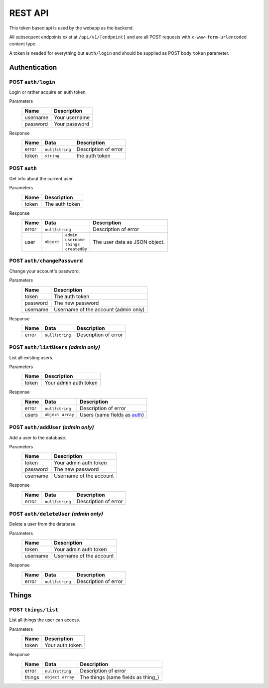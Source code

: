 ========
REST API
========

This token based api is used by the webapp as the backend.

All subsequent endpoints exist at ``/api/v1/[endpoint]`` and are all POST requests with ``x-www-form-urlencoded`` content type.

A token is needed for everything but ``auth/login`` and should be supplied as POST body ``token`` parameter.

Authentication
==============

POST ``auth/login``
-------------------
Login or rather acquire an auth token.

Parameters
    +-----------+------------------------------------------+
    | Name      | Description                              |
    +===========+==========================================+
    | username  | Your username                            |
    +-----------+------------------------------------------+
    | password  | Your password                            |
    +-----------+------------------------------------------+

Response
    +-------+---------------------+----------------------+
    | Name  | Data                | Description          |
    +=======+=====================+======================+
    | error | ``null``/``string`` | Description of error |
    +-------+---------------------+----------------------+
    | token | ``string``          | the auth token       |
    +-------+---------------------+----------------------+

.. _auth:

POST ``auth``
-------------
Get info about the current user.

Parameters
    +-----------+------------------------------------------+
    | Name      | Description                              |
    +===========+==========================================+
    | token     | The auth token                           |
    +-----------+------------------------------------------+

Response
    +-------+-----------------------------+----------------------+
    | Name  | Data                        | Description          |
    +=======+=============================+======================+
    | error | ``null``/``string``         | Description of error |
    +-------+-----------+-----------------+----------------------+
    | user  | ``object``| | ``admin``     | The user data as     |
    |       |           | | ``username``  | JSON object.         |
    |       |           | | ``things``    |                      |
    |       |           | | ``createdBy`` |                      |
    +-------+-----------+-----------------+----------------------+

POST ``auth/changePassword``
----------------------------
Change your account's password.

Parameters
    +-----------+------------------------------------------+
    | Name      | Description                              |
    +===========+==========================================+
    | token     | The auth token                           |
    +-----------+------------------------------------------+
    | password  | The new password                         |
    +-----------+------------------------------------------+
    | username  | Username of the account (admin only)     |
    +-----------+------------------------------------------+

Response
    +-------+---------------------+----------------------+
    | Name  | Data                | Description          |
    +=======+=====================+======================+
    | error | ``null``/``string`` | Description of error |
    +-------+---------------------+----------------------+

POST ``auth/listUsers`` *(admin only)*
--------------------------------------
List all existing users.

Parameters
    +-----------+------------------------------------------+
    | Name      | Description                              |
    +===========+==========================================+
    | token     | Your admin auth token                    |
    +-----------+------------------------------------------+

Response
    +-------+---------------------+----------------------+
    | Name  | Data                | Description          |
    +=======+=====================+======================+
    | error | ``null``/``string`` | Description of error |
    +-------+---------------------+----------------------+
    | users | ``object array``    | Users (same fields   |
    |       |                     | as auth_)            |
    +-------+---------------------+----------------------+

POST ``auth/addUser`` *(admin only)*
------------------------------------
Add a user to the database.

Parameters
    +-----------+------------------------------------------+
    | Name      | Description                              |
    +===========+==========================================+
    | token     | Your admin auth token                    |
    +-----------+------------------------------------------+
    | password  | The new password                         |
    +-----------+------------------------------------------+
    | username  | Username of the account                  |
    +-----------+------------------------------------------+

Response
    +-------+---------------------+----------------------+
    | Name  | Data                | Description          |
    +=======+=====================+======================+
    | error | ``null``/``string`` | Description of error |
    +-------+---------------------+----------------------+

POST ``auth/deleteUser`` *(admin only)*
---------------------------------------
Delete a user from the database.

Parameters
    +-----------+------------------------------------------+
    | Name      | Description                              |
    +===========+==========================================+
    | token     | Your admin auth token                    |
    +-----------+------------------------------------------+
    | username  | Username of the account                  |
    +-----------+------------------------------------------+
Response
    +-------+---------------------+----------------------+
    | Name  | Data                | Description          |
    +=======+=====================+======================+
    | error | ``null``/``string`` | Description of error |
    +-------+---------------------+----------------------+

Things
======

POST ``things/list``
--------------------
List all things the user can access.

Parameters
    +-----------+------------------------------------------+
    | Name      | Description                              |
    +===========+==========================================+
    | token     | Your auth token                          |
    +-----------+------------------------------------------+

Response
    +--------+---------------------+----------------------+
    | Name   | Data                | Description          |
    +========+=====================+======================+
    | error  | ``null``/``string`` | Description of error |
    +--------+---------------------+----------------------+
    | things | ``object array``    | The things (same     |
    |        |                     | fields as thing_)    |
    +--------+---------------------+----------------------+